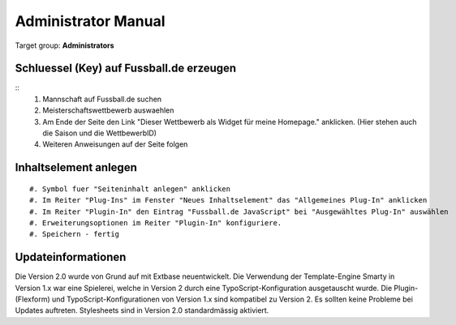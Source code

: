 ﻿============================
Administrator Manual
============================

Target group: **Administrators**

Schluessel (Key) auf Fussball.de erzeugen
====

::
	#. Mannschaft auf Fussball.de suchen
	#. Meisterschaftswettbewerb auswaehlen
	#. Am Ende der Seite den Link "Dieser Wettbewerb als Widget für meine Homepage." anklicken. (Hier stehen auch die Saison und die WettbewerbID)
	#. Weiteren Anweisungen auf der Seite folgen


Inhaltselement anlegen
====

::

	#. Symbol fuer "Seiteninhalt anlegen" anklicken
	#. Im Reiter "Plug-Ins" im Fenster "Neues Inhaltselement" das "Allgemeines Plug-In" anklicken
	#. Im Reiter "Plugin-In" den Eintrag "Fussball.de JavaScript" bei "Ausgewähltes Plug-In" auswählen
	#. Erweiterungsoptionen im Reiter "Plugin-In" konfiguriere.
	#. Speichern - fertig


Updateinformationen
====

Die Version 2.0 wurde von Grund auf mit Extbase neuentwickelt. Die Verwendung der Template-Engine Smarty in Version 1.x war eine Spielerei, welche in Version 2 durch eine TypoScript-Konfiguration ausgetauscht wurde. Die Plugin- (Flexform) und TypoScript-Konfigurationen von Version 1.x sind kompatibel zu Version 2. Es sollten keine Probleme bei Updates auftreten. Stylesheets sind in Version 2.0 standardmässig aktiviert.